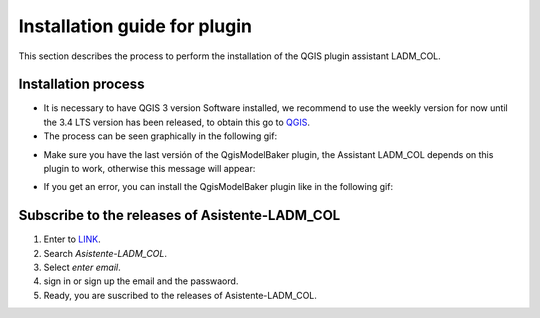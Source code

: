 Installation guide for plugin
==============================

This section describes the process to perform the installation
of the QGIS plugin assistant LADM_COL.

Installation process
----------------------

- It is necessary to have QGIS 3 version Software installed, we recommend to use
  the weekly version for now until the 3.4 LTS version has been released, to
  obtain this go to `QGIS <https://qgis.org/downloads/weekly/>`_.

- The process can be seen graphically in the following gif:

.. image:: static/01_INSTALACION.gif
   :height: 500
   :width: 800
   :alt: install plugin process

- Make sure you have the last versión of the QgisModelBaker plugin, the
  Assistant LADM_COL depends on this plugin to work, otherwise this message will
  appear:

.. image:: static/error_asistente_qgis_model_baker.png
   :height: 20
   :width: 800
   :alt: error assistant QgisModelBaker

- If you get an error, you can install the QgisModelBaker plugin like in the
  following gif:

.. image:: static/qgis_model_baker_installation.gif
   :height: 20
   :width: 800
   :alt: QgisModelBaker installation
   
   
Subscribe to the releases of Asistente-LADM_COL
-------------------------------------------------

1. Enter to `LINK <../https://gitpunch.com/>`_. 
2. Search *Asistente-LADM_COL*.
3. Select *enter email*.
4. sign in or sign up the email and the passwaord.
5. Ready, you are suscribed to the releases of Asistente-LADM_COL.

.. image:: static/Suscribe_Asistente-LADM-col.gif
   :height: 20
   :width: 800
   :alt: suscribe to the releases